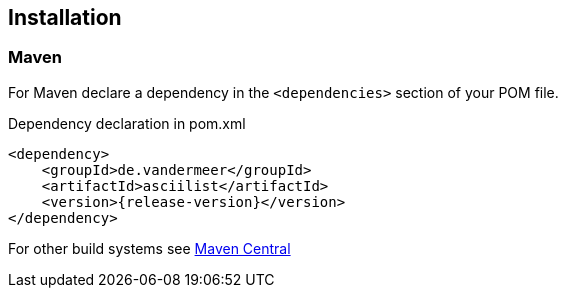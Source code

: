== Installation

=== Maven

For Maven declare a dependency in the `<dependencies>` section of your POM file.

[source,xml,subs=attributes+]
.Dependency declaration in pom.xml
----
<dependency>
    <groupId>de.vandermeer</groupId>
    <artifactId>asciilist</artifactId>
    <version>{release-version}</version>
</dependency>
----

For other build systems see https://search.maven.org/#artifactdetails\|de.vandermeer\|asciilist\|{release-version}\|jar[Maven Central]


